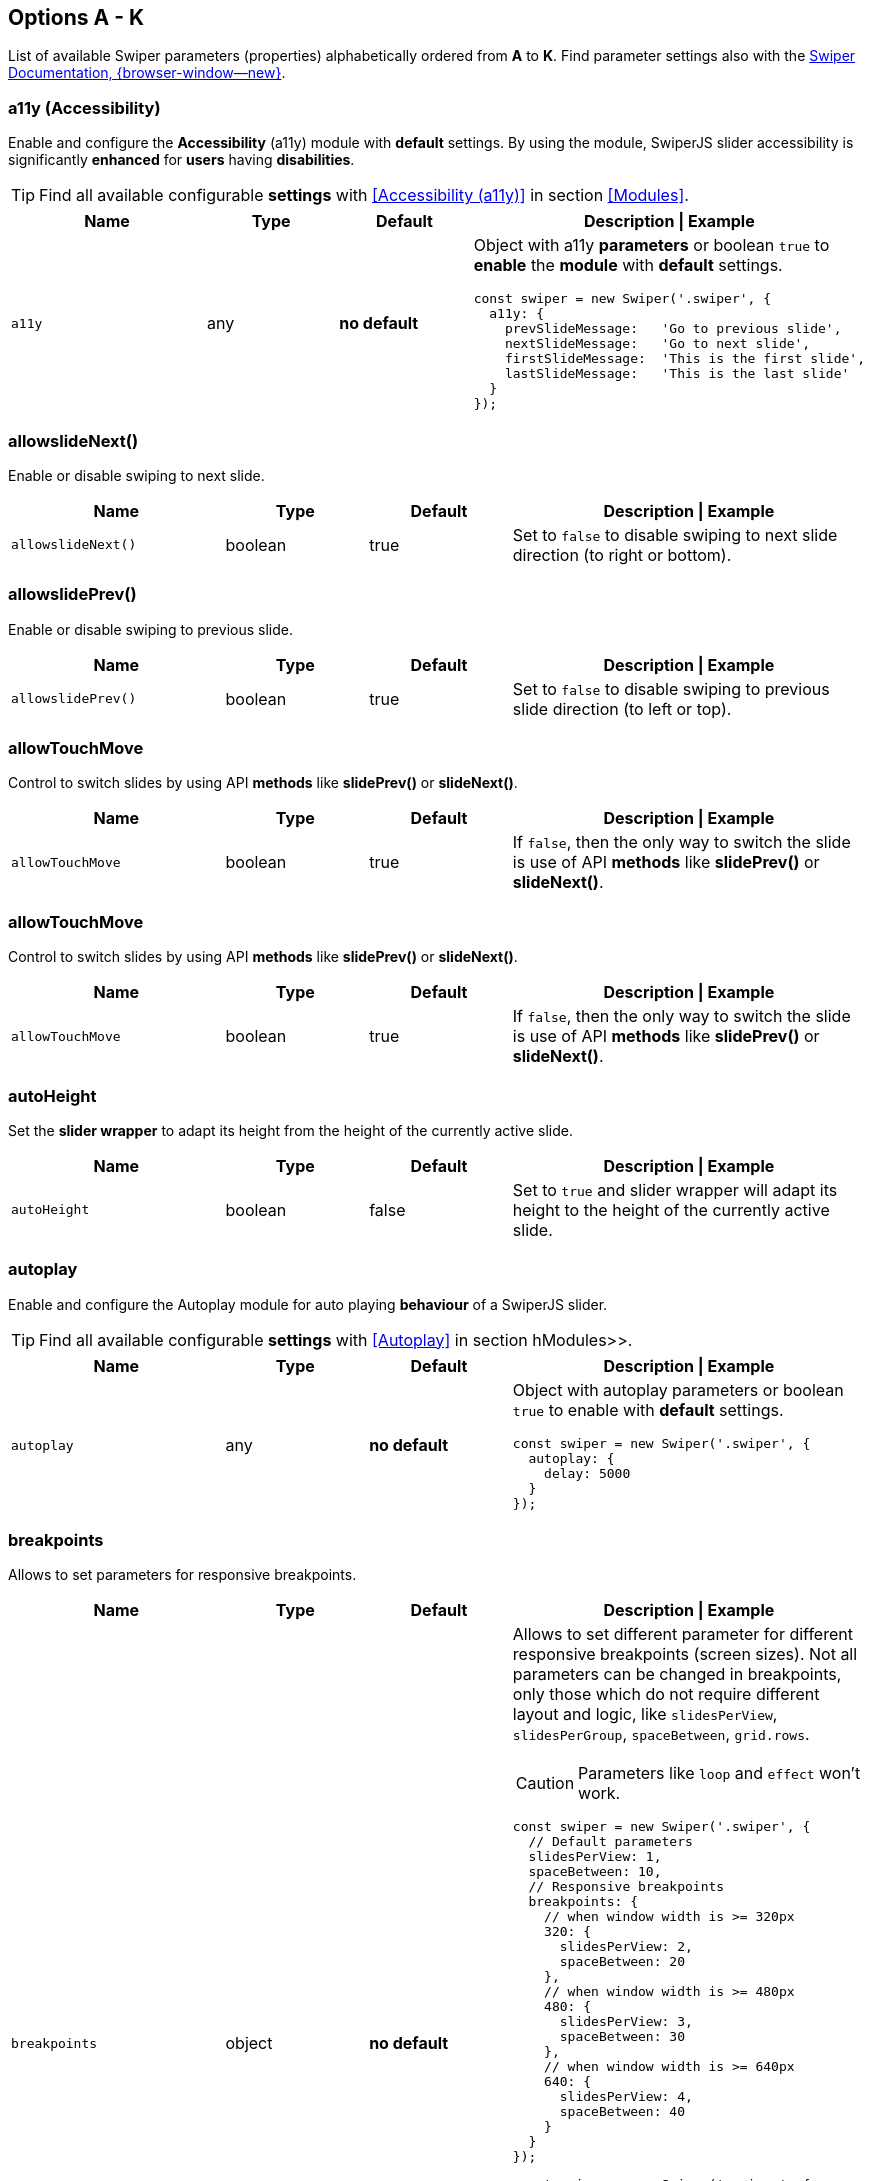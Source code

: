 [role="mt-5"]
== Options A - K
List of available Swiper parameters (properties) alphabetically ordered
from *A* to *K*. Find parameter settings also with the
https://swiperjs.com/swiper-api[Swiper Documentation, {browser-window--new}].

[role="mt-4"]
=== a11y (Accessibility)

Enable and configure the *Accessibility* (a11y) module with *default* settings.
By using the module, SwiperJS slider accessibility is significantly *enhanced*
for *users* having *disabilities*.

[TIP]
====
Find all available configurable *settings* with <<Accessibility (a11y)>>
in section <<Modules>>.
====

// link:{swiper-modules--a11y}[Accessibility (a11y), {browser-window--new}]].

[cols="3,2,2,5a", subs=+macros, options="header", width="100%", role="rtable"]
|===
|Name |Type |Default |Description \| Example

|`a11y`
|any
|*no default*
|Object with a11y *parameters* or boolean `true` to *enable* the *module*
with *default* settings.

[source, js]
----
const swiper = new Swiper('.swiper', {
  a11y: {
    prevSlideMessage:   'Go to previous slide',
    nextSlideMessage:   'Go to next slide',
    firstSlideMessage:  'This is the first slide',
    lastSlideMessage:   'This is the last slide'
  }
});
----
|===

[role="mt-4"]
=== allowslideNext()

Enable or disable swiping to next slide.

[cols="3,2,2,5a", subs=+macros, options="header", width="100%", role="rtable mt-4"]
|===
|Name |Type |Default |Description \| Example

|`allowslideNext()`
|boolean
|true
|Set to `false` to disable swiping to next slide direction (to right
or bottom).

|===

[role="mt-4"]
=== allowslidePrev()

Enable or disable swiping to previous slide.

[cols="3,2,2,5a", subs=+macros, options="header", width="100%", role="rtable mt-4"]
|===
|Name |Type |Default |Description \| Example

|`allowslidePrev()`
|boolean
|true
|Set to `false` to disable swiping to previous slide direction (to left or
top).

|===

[role="mt-4"]
=== allowTouchMove

Control to switch slides by using API *methods* like *slidePrev()* or
*slideNext()*.

[cols="3,2,2,5a", subs=+macros, options="header", width="100%", role="rtable mt-4"]
|===
|Name |Type |Default |Description \| Example

|`allowTouchMove`
|boolean
|true
|If `false`, then the only way to switch the slide is use of API *methods*
like *slidePrev()* or *slideNext()*.

|===

[role="mt-4"]
=== allowTouchMove

Control to switch slides by using API *methods* like
*slidePrev()* or *slideNext()*.

[cols="3,2,2,5a", subs=+macros, options="header", width="100%", role="rtable mt-4"]
|===
|Name |Type |Default |Description \| Example

|`allowTouchMove`
|boolean
|true
|If `false`, then the only way to switch the slide is use of API *methods*
like *slidePrev()* or *slideNext()*.

|===

[role="mt-4"]
=== autoHeight

Set the *slider wrapper* to adapt its height from the height of the
currently active slide.

[cols="3,2,2,5a", subs=+macros, options="header", width="100%", role="rtable mt-4"]
|===
|Name |Type |Default |Description \| Example

|`autoHeight`
|boolean
|false
|Set to `true` and slider wrapper will adapt its height to the height of
the currently active slide.

|===

[role="mt-4"]
=== autoplay

Enable and configure the Autoplay module for auto playing *behaviour* of a
SwiperJS slider.

[TIP]
====
Find all available configurable *settings* with <<Autoplay>> in
section hModules>>.
====

[cols="3,2,2,5a", subs=+macros, options="header", width="100%", role="rtable mt-4"]
|===
|Name |Type |Default |Description \| Example

|`autoplay`
|any
|*no default*
|Object with autoplay parameters or boolean `true` to enable with
*default* settings.

[source, js]
----
const swiper = new Swiper('.swiper', {
  autoplay: {
    delay: 5000
  }
});
----

|===

[role="mt-4"]
=== breakpoints

Allows to set parameters for responsive breakpoints.

[cols="3,2,2,5a", subs=+macros, options="header", width="100%", role="rtable mt-4"]
|===
|Name |Type |Default |Description \| Example

|`breakpoints`
|object
|*no default*
|Allows to set different parameter for different responsive breakpoints
(screen sizes). Not all parameters can be changed in breakpoints, only
those which do not require different layout and logic, like
`slidesPerView`, `slidesPerGroup`, `spaceBetween`, `grid.rows`.

[CAUTION]
====
Parameters like `loop` and `effect` won't work.
====

[source, js]
----
const swiper = new Swiper('.swiper', {
  // Default parameters
  slidesPerView: 1,
  spaceBetween: 10,
  // Responsive breakpoints
  breakpoints: {
    // when window width is >= 320px
    320: {
      slidesPerView: 2,
      spaceBetween: 20
    },
    // when window width is >= 480px
    480: {
      slidesPerView: 3,
      spaceBetween: 30
    },
    // when window width is >= 640px
    640: {
      slidesPerView: 4,
      spaceBetween: 40
    }
  }
});
----

[source, js]
----
const swiper = new Swiper('.swiper', {
  slidesPerView: 1,
  spaceBetween: 10,
  // using "ratio" endpoints
  breakpoints: {
    '@0.75': {
      slidesPerView: 2,
      spaceBetween: 20,
    },
    '@1.00': {
      slidesPerView: 3,
      spaceBetween: 40,
    },
    '@1.50': {
      slidesPerView: 4,
      spaceBetween: 50,
    }
  }
});
----

|===

[role="mt-4"]
=== breakpointsBase

Specify the base for breakpoints.

[cols="3,2,2,5a", subs=+macros, options="header", width="100%", role="rtable mt-4"]
|===
|Name |Type |Default |Description \| Example

|`breakpointsBase`
|any
|_window_
|Base for breakpoints. Can be _window_ or _container_. If set to _window_
(by default) then breakpoint keys mean *window width*. If set to `container`
then breakpoint keys treated as *swiper container width*.

|===

[role="mt-4"]
=== cardsEffect

Specify Cards-effect parameters.

[cols="3,2,2,5a", subs=+macros, options="header", width="100%", role="rtable mt-4"]
|===
|Name |Type |Default |Description \| Example

|`cardsEffect`
|any
|*no default*
|Object with Cards-effect parameters.

[source, js]
----
const swiper = new Swiper('.swiper', {
  effect: 'cards',
  cardsEffect: {
    // ...
  }
});
----
|===

[role="mt-4"]
=== centerInsufficientSlides

Enabe or disable to center slides.

[cols="3,2,2,5a", subs=+macros, options="header", width="100%", role="rtable mt-4"]
|===
|Name |Type |Default |Description \| Example

|`centerInsufficientSlides`
|boolean
|false
|When enabled it center slides if the amount of *slides less* than
`slidesPerView`.

[CAUTION]
====
Not intended to be used in `loop` mode and `grid.rows`.
====

|===

[role="mt-4"]
=== centeredSlides

Control to center *active* slides.

[cols="3,2,2,5a", subs=+macros, options="header", width="100%", role="rtable mt-4"]
|===
|Name |Type |Default |Description \| Example

|`centeredSlides`
|boolean
|false
|If `true`, then active slide will be centered, not always on the left
side.

|===

[role="mt-4"]
=== centeredSlidesBounds

Control to center *active* slides without adding gaps.

[CAUTION]
====
Not intended to be used with `loop` or `pagination`.
====


[cols="3,2,2,5a", subs=+macros, options="header", width="100%", role="rtable mt-4"]
|===
|Name |Type |Default |Description \| Example

|`centeredSlidesBounds`
|boolean
|false
|If `true`, then active slide will be centered without adding gaps at
the beginning and end of slider. 

[CAUTION]
====
Required: `centeredSlides: true`.

Not intended to be used with `loop` or `pagination`.
====

|===


[role="mt-4"]
=== containerModifierClass

The *beginning* of the modifier CSS class  to center slides.

[cols="3,2,2,5a", subs=+macros, options="header", width="100%", role="rtable mt-4"]
|===
|Name |Type |Default |Description \| Example

|`containerModifierClass`
|string
|swiper-
|The *beginning* of the modifier CSS class that can be added to swiper
container depending on different parameters.

|===

[role="mt-4"]
=== controller

Set Swiper *controller* parameters.

[cols="3,2,2,5a", subs=+macros, options="header", width="100%", role="rtable mt-4"]
|===
|Name |Type |Default |Description \| Example

|`controller`
|any
|*no default*
|Object with controller parameters or boolean `true` to enable with
*default* settings.

[source, js]
----
const swiper = new Swiper('.swiper', {
  controller: {
    inverse: true
  }
});
----

|===

[role="mt-4"]
=== coverflowEffect

Set Overflow Effect parameters.

[cols="3,2,2,5a", subs=+macros, options="header", width="100%", role="rtable mt-4"]
|===
|Name |Type |Default |Description \| Example

|`coverflowEffect`
|any
|*no default*
|Object with Coverflow-effect parameters.

[source, js]
----
const swiper = new Swiper('.swiper', {
  effect: 'coverflow',
  coverflowEffect: {
    rotate: 30,
    slideShadows: false
  }
});
----

|===

[role="mt-4"]
=== createElements

Control how to wrap slides by an swiper-wrapper element.

[cols="3,2,2,5a", subs=+macros, options="header", width="100%", role="rtable mt-4"]
|===
|Name |Type |Default |Description \| Example

|`createElements`
|boolean
|false
|When enabled, Swiper will automatically wrap slides with swiper-wrapper
element, and will create required elements for navigation, pagination
and scrollbar they are enabled (with their respective params object or
with boolean `true`).

|===

[role="mt-4"]
=== creativeEffect

Set creative effect parameters.

[cols="3,2,2,5a", subs=+macros, options="header", width="100%", role="rtable mt-4"]
|===
|Name |Type |Default |Description \| Example

|`creativeEffect`
|any
|*no default*
|Object with Creative-effect parameters

[source, js]
----
const swiper = new Swiper('.swiper', {
  effect: 'creative',
  creativeEffect: {
    prev: {
      // will set `translateZ(-400px)` on previous slides
      translate: [0, 0, -400],
    },
    next: {
      // will set `translateX(100%)` on next slides
      translate: ['100%', 0, 0],
    }
  }
});
----

|===

[role="mt-4"]
=== cssMode

Enable or disable CSS *Scroll Snap API*.

[cols="3,2,2,5a", subs=+macros, options="header", width="100%", role="rtable mt-4"]
|===
|Name |Type |Default |Description \| Example

|`cssMode`
|boolean
|false
| When enabled, Swiper will use modern CSS Scroll Snap API. It doesn't support
*all* of Swiper's features, but potentially should bring a much better
*performance* in simple configurations.

This is what is not supported when it is enabled:

* *Cube* effect
* Parameter `speed` may not have no effect
* All *transition start\|end* related events. Use `slideChange` instead
* Parameter `slidesPerGroup` has limited support
* Parameter `simulateTouch` doesn't have effect and "dragging" with mouse doesn't work
* Parameter `resistance` doesn't have any effect
* Parameter `allowslidePrev()/Next`
* Parameter `swipeHandler`

In case if you use it with other effects, especially *3D effects*, it is
required to wrap slide's content with a
*<div className="swiper-slide-transform">* element. And if you use any
custom styles on slides (like background colors, border radius, border,
etc.), they should be set on `swiper-slide-transform` element instead.

[source, html]
----
<div class="swiper">
  <div class="swiper-wrapper">
    <div class="swiper-slide">
      <!-- wrap slide content with transform element -->
      <div class="swiper-slide-transform">
        ... slide content ...
      </div>
    </div>
    ...
  </div>
</div>

<script>
  const swiper = new Swiper('.swiper', {
    effect: 'flip',
    cssMode: true
  });
</script>
----

|===

[role="mt-4"]
=== cubeEffect

Set cube effect parameters.

[cols="3,2,2,5a", subs=+macros, options="header", width="100%", role="rtable mt-4"]
|===
|Name |Type |Default |Description \| Example

|`cubeEffect`
|any
|*no default*
|Object with Cube-effect parameters

[source, js]
----
const swiper = new Swiper('.swiper', {
  effect: 'cube',
  cubeEffect: {
    slideShadows: false
  }
});
----

|===

[role="mt-4"]
=== direction

Set the direction for Swipoer sliders.

[cols="3,2,2,5a", subs=+macros, options="header", width="100%", role="rtable mt-4"]
|===
|Name |Type |Default |Description \| Example

|`direction`
|horizontal \| vertical
|horizontal
|Can be `horizontal` or `vertical` for vertical sliders.

|===

[role="mt-4"]
=== edgeSwipeDetection

[cols="3,2,2,5a", subs=+macros, options="header", width="100%", role="rtable mt-4"]
|===
|Name |Type |Default |Description \| Example

|`edgeSwipeDetection`
|string \| boolean
|false
|Enable to release Swiper events for swipe-back work in app. If
set to `prevent` (string) then it will prevent system swipe-back navigation
instead. This feature works only with *touch* events (*not* pointer
events), so it will work on iOS/Android devices and won't work on
Windows devices with pointer (touch) events.

|===

[role="mt-4"]
=== edgeSwipeThreshold

Area (in px) from left edge of the screen to release touch events.

[cols="3,2,2,5a", subs=+macros, options="header", width="100%", role="rtable mt-4"]
|===
|Name |Type |Default |Description \| Example

|`edgeSwipeThreshold`
|number
|20
|Area (in px) from left edge of the screen to release touch events for
swipe-back in app.

|===

[role="mt-4"]
=== effect

Set slide transition effects.

[cols="3,2,2,5a", subs=+macros, options="header", width="100%", role="rtable mt-4"]
|===
|Name |Type |Default |Description \| Example

|`effect`
|string
|_slide_
|Transition effect. Can be `slide`, `fade`, `cube`, `coverflow`, `flip`,
`creative` or `cards`.

|===

[role="mt-4"]
=== enabled

Control if a Swiper slideshow is initially enabled.

[cols="3,2,2,5a", subs=+macros, options="header", width="100%", role="rtable mt-4"]
|===
|Name |Type |Default |Description \| Example

|`enabled`
|boolean
|true
|Whether Swiper initially enabled. When Swiper is disabled, it will hide
all navigation elements and won't respond to any events and interactions.

|===

[role="mt-4"]
=== eventsPrefix

Cntrol event name prefix for all Swiper DOM events.

[cols="3,2,2,5a", subs=+macros, options="header", width="100%", role="rtable mt-4"]
|===
|Name |Type |Default |Description \| Example

|`eventsPrefix`
|string
|_swiper_
|Event name prefix for all DOM events emitted by Swiper Element.

|===

[role="mt-4"]
=== fadeEffect

Set fade effect parameters.

[cols="3,2,2,5a", subs=+macros, options="header", width="100%", role="rtable mt-4"]
|===
|Name |Type |Default |Description \| Example

|`fadeEffect`
|any
|*no default*
|Object with Fade-effect parameters

[source, js]
----
const swiper = new Swiper('.swiper', {
  effect: 'fade',
  fadeEffect: {
    crossFade: true
  }
});  
----

|===

[role="mt-4"]
=== flipEffect

Set flip effect parameters.

[cols="3,2,2,5a", subs=+macros, options="header", width="100%", role="rtable mt-4"]
|===
|Name |Type |Default |Description \| Example

|`flipEffect`
|any
|*no default*
|Object with Flip-effect parameters

[source, js]
----
const swiper = new Swiper('.swiper', {
  effect: 'flip',
  flipEffect: {
    slideShadows: false
  }
});
----
|===

[role="mt-4"]
=== focusableElements

Set CSS selector for focusable elements.

[cols="3,2,2,5a", subs=+macros, options="header", width="100%", role="rtable mt-4"]
|===
|Name |Type |Default |Description \| Example

|`focusableElements`
|string
|_input_ \| _select_ \| _option_ \| _textarea_ \| _button_ \| _video_ \| _label_
|CSS selector for focusable elements. Swiping will be disabled on
such elements if they are *focused*.

|===

[role="mt-4"]
=== followFinger

Set slider animated only when you release it.

[cols="3,2,2,5a", subs=+macros, options="header", width="100%", role="rtable mt-4"]
|===
|Name |Type |Default |Description \| Example

|`followFinger`
|boolean
|true
|If disabled, then slider will be animated only when you release it,
it will not move while you hold your finger on it.

|===

[role="mt-4"]
=== freeMode

Enables or disables free mode functionality.

[cols="3,2,2,5a", subs=+macros, options="header", width="100%", role="rtable mt-4"]
|===
|Name |Type |Default |Description \| Example

|`freeMode`
|any
|*no default*
|Enables free mode functionality. Object with free mode parameters or
boolean `true` to enable with *default* settings.

[source, js]
----
const swiper = new Swiper('.swiper', {
  freeMode: true
});

const swiper = new Swiper('.swiper', {
  freeMode: {
    enabled: true,
    sticky: true
  },
});
----

|===

[role="mt-4"]
=== grabCursor

Improve desktop usability by setting  the *grab cursor* when hover on Swiper.

[cols="3,2,2,5a", subs=+macros, options="header", width="100%", role="rtable mt-4"]
|===
|Name |Type |Default |Description \| Example

|`grabCursor`
|boolean
|false
|This option may a little improve desktop usability. If `true`, user
will see the *grab cursor* when hover on Swiper.

|===


[role="mt-4"]
=== grid

Enable *multirow* slider.

[cols="3,2,2,5a", subs=+macros, options="header", width="100%", role="rtable mt-4"]
|===
|Name |Type |Default |Description \| Example

|`grid`
|any
|*no default*
|Object with grid parameters to enable *multirow* slider.

[source, js]
----
const swiper = new Swiper('.swiper', {
  grid: {
    rows: 2
  }
});
----

|===

[role="mt-4"]
=== hashNavigation

Enables or disables hash url navigation for slides.

[cols="3,2,2,5a", subs=+macros, options="header", width="100%", role="rtable mt-4"]
|===
|Name |Type |Default |Description \| Example

|`hashNavigation`
|any
|*no default*
|Enables hash url navigation for slides. Object with hash navigation
parameters or boolean `true` to enable with *default* settings.

[source, js]
----
const swiper = new Swiper('.swiper', {
  hashNavigation: {
    replaceState: true
  }
});
----

|===

[role="mt-4"]
=== height

Force Swiper height.

[cols="3,2,2,5a", subs=+macros, options="header", width="100%", role="rtable mt-4"]
|===
|Name |Type |Default |Description \| Example

|height
|null \| number
|null
|Swiper height (in px). Parameter allows to force Swiper height. Useful
only if you initialize Swiper when it is hidden and in SSR and Test
environments for correct Swiper initialization

[CAUTION]
====
Setting this parameter will make Swiper *not responsive*.
====

|===

[role="mt-4"]
=== history

Enables history push state.

[cols="3,2,2,5a", subs=+macros, options="header", width="100%", role="rtable mt-4"]
|===
|Name |Type |Default |Description \| Example

|`history`
|any
|*no default*
|Enables history push state where every slide will have its own url. In
this parameter you have to specify main slides url like `slides` and
specify every slide url using `data-history` attribute.

Object with history navigation parameters or boolean `true` to enable
with default settings.

[source, js]
----
const swiper = new Swiper('.swiper', {
  history: {
    replaceState: true
  }
});
----

[source, html]
----
<!-- will produce "slides/slide1" url in browser history -->
<div class="swiper-slide" data-history="slide1"></div>
----

|===

[role="mt-4"]
=== init

Specify, if Swiper should be initialised automatically.

[cols="3,2,2,5a", subs=+macros, options="header", width="100%", role="rtable mt-4"]
|===
|Name |Type |Default |Description \| Example

|`init`
|boolean
|true
|Whether Swiper should be initialised automatically when you create an
instance. If disabled, then you need to init it manually by calling
`swiper.init()`.

|===

[role="mt-4"]
=== initialSlide

Set the index number of the initial slide.

[cols="3,2,2,5a", subs=+macros, options="header", width="100%", role="rtable mt-4"]
|===
|Name |Type |Default |Description \| Example

|`initialSlide`
|number
|0
|Index number of the initial slide.

|===

[role="mt-4"]
=== injectStyles

Inject text styles to the shadow DOM.

[cols="3,2,2,5a", subs=+macros, options="header", width="100%", role="rtable mt-4"]
|===
|Name |Type |Default |Description \| Example

|`injectStyles`
|string[]
|*no default*
|Inject text styles to the shadow DOM. Only for usage with Swiper Element.

|===

[role="mt-4"]
=== injectStylesUrls

Inject styles `<link>`s to the shadow DOM.

[cols="3,2,2,5a", subs=+macros, options="header", width="100%", role="rtable mt-4"]
|===
|Name |Type |Default |Description \| Example

|`injectStylesUrls`
|string[]
|*no default*
|Inject styles `<link>`s to the shadow DOM. Only for usage with Swiper Element.

|===

[role="mt-4"]
=== keyboard

Enables or disables navigation through slides using keyboard.

[cols="3,2,2,5a", subs=+macros, options="header", width="100%", role="rtable mt-4"]
|===
|Name |Type |Default |Description \| Example

|`keyboard`
|any
|*no default*
|Enables navigation through slides using keyboard. Object with keyboard
parameters or boolean `true` to enable with *default* settings.

[source, js]
----
const swiper = new Swiper('.swiper', {
  keyboard: {
    enabled: true,
    onlyInViewport: false
  }
});
----

|===
